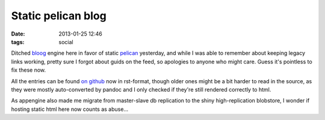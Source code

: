Static pelican blog
###################

:date: 2013-01-25 12:46
:tags: social


Ditched bloog_ engine here in favor of static pelican_ yesterday, and while I
was able to remember about keeping legacy links working, pretty sure I forgot
about guids on the feed, so apologies to anyone who might care.
Guess it's pointless to fix these now.

All the entries can be found `on github`_ now in rst-format, though older ones
might be a bit harder to read in the source, as they were mostly auto-converted
by pandoc and I only checked if they're still rendered correctly to html.

As appengine also made me migrate from master-slave db replication to the shiny
high-replication blobstore, I wonder if hosting static html here now counts as
abuse...


.. _bloog: https://github.com/DocSavage/bloog
.. _pelican: http://getpelican.com
.. _on github: https://github.com/mk-fg/blog/tree/master/content
